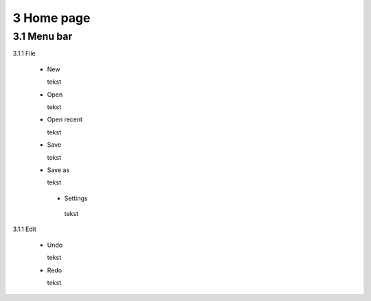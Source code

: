 ==========================
3 Home page
==========================

3.1 Menu bar
---------------

3.1.1 File

  - New
  
    tekst
  
  - Open
  
    tekst
  
  - Open recent
  
    tekst
    
  - Save
  
    tekst
    
  - Save as
  
    tekst
    
   - Settings
  
    tekst
    
3.1.1 Edit

  - Undo
  
    tekst
    
    
  - Redo
  
    tekst

